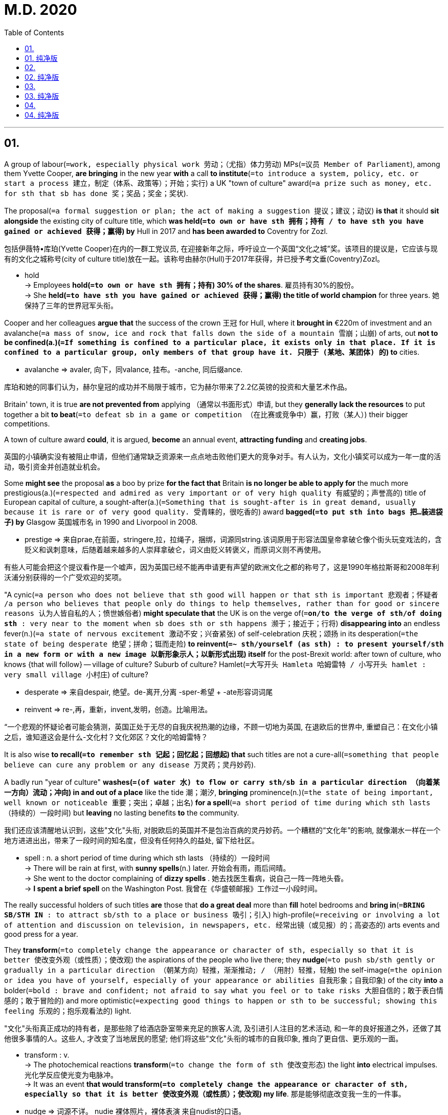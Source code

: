 
= M.D. 2020
:toc:

---

== 01.

A group of labour(`=work, especially physical work 劳动；（尤指）体力劳动`) MPs(`=议员 Member of Parliament`), among them Yvette Cooper, *are bringing* in the new year *with* a call *to institute*(`=to introduce a system, policy, etc. or start a process 建立，制定（体系、政策等）；开始；实行`) a UK "town of culture" award(`=a prize such as money, etc. for sth that sb has done 奖；奖品；奖金；奖状`).

The proposal(`=a formal suggestion or plan; the act of making a suggestion 提议；建议；动议`) *is that* it should *sit alongside* the existing city of culture title, which *was held(`=to own or have sth 拥有；持有 / to have sth you have gained or achieved 获得；赢得`) by* Hull in 2017 and *has been awarded to* Coventry for Zozl.

包括伊薇特•库珀(Yvette Cooper)在内的一群工党议员, 在迎接新年之际，呼吁设立一个英国“文化之城”奖。该项目的提议是，它应该与现有的文化之城称号(city of culture title)放在一起。该称号由赫尔(Hull)于2017年获得，并已授予考文垂(Coventry)Zozl。

====
- hold +
-> Employees *hold(`=to own or have sth 拥有；持有`) 30% of the shares*. 雇员持有30%的股份。 +
-> She *held(`=to have sth you have gained or achieved 获得；赢得`) the title of world champion* for three years. 她保持了三年的世界冠军头衔。
====

Cooper and her colleagues *argue that* the success of the crown 王冠 for Hull, where it *brought in* €220m of investment and an avalanche(`=a mass of snow, ice and rock that falls down the side of a mountain 雪崩；山崩`) of arts, out *not to be confined(a.)(`=If something is confined to a particular place, it exists only in that place. If it is confined to a particular group, only members of that group have it. 只限于 (某地、某团体) 的`) to* cities.

====
- avalanche => avaler, 向下，同valance, 挂布。-anche, 同后缀ance.
====
库珀和她的同事们认为，赫尔皇冠的成功并不局限于城市，它为赫尔带来了2.2亿英镑的投资和大量艺术作品。

Britain' town, it is true *are not prevented from* applying （通常以书面形式）申请, but they *generally lack the resources* to put together a bit *to beat*(`=to defeat sb in a game or competition （在比赛或竞争中）赢，打败（某人）`) their bigger competitions.

A town of culture award *could*, it is argued, *become* an annual event, *attracting funding* and *creating jobs*.

英国的小镇确实没有被阻止申请，但他们通常缺乏资源来一点点地击败他们更大的竞争对手。有人认为，文化小镇奖可以成为一年一度的活动，吸引资金并创造就业机会。

Some *might see* the proposal *as* a boo by prize *for the fact that* Britain *is no longer be able to apply for* the much more prestigious(a.)(`=respected and admired as very important or of very high quality 有威望的；声誉高的`) title of European capital of culture, a sought-after(a.)(`=Something that is sought-after is in great demand, usually because it is rare or of very good quality. 受青睐的，很吃香的`) award *bagged(`=to put sth into bags 把…装进袋子`) by* Glasgow 英国城市名 in 1990 and Livorpool in 2008.

====
- prestige => 来自prae,在前面，stringere,拉，拉绳子，捆绑，词源同string.该词原用于形容法国皇帝拿破仑像个街头玩变戏法的，含贬义和讽刺意味，后随着越来越多的人崇拜拿破仑，词义由贬义转褒义，而原词义则不再使用。
====
有些人可能会把这个提议看作是一个嘘声，因为英国已经不能再申请更有声望的欧洲文化之都的称号了，这是1990年格拉斯哥和2008年利沃浦分别获得的一个广受欢迎的奖项。

"A cynic(`=a person who does not believe that sth good will happen or that sth is important 悲观者；怀疑者 /a person who believes that people only do things to help themselves, rather than for good or sincere reasons 认为人皆自私的人；愤世嫉俗者`) *might speculate that* the UK is on the verge of(`=*on/to the verge of sth/of doing sth* : very near to the moment when sb does sth or sth happens 濒于；接近于；行将`) *disappearing into* an endless fever(n.)(`=a state of nervous excitement 激动不安；兴奋紧张`) of self-celebration  庆祝；颂扬 in its desperation(`=the state of being desperate 绝望；拼命；铤而走险`) *to reinvent(`=~ sth/yourself (as sth) : to present yourself/sth in a new form or with a new image 以新形象示人；以新形式出现`) itself* for the post-Brexit world: after town of culture, who knows {that will follow} -- village of culture? Suburb of culture? Hamlet(`=大写开头 Hamleta 哈姆雷特 / 小写开头 hamlet : very small village 小村庄`) of culture?

====
- desperate => 来自despair, 绝望。de-离开,分离 -sper-希望 + -ate形容词词尾
- reinvent => re-,再，重新，invent,发明，创造。比喻用法。
====

“一个悲观的怀疑论者可能会猜测，英国正处于无尽的自我庆祝热潮的边缘，不顾一切地为英国, 在退欧后的世界中, 重塑自己：在文化小镇之后，谁知道这会是什么-文化村？文化郊区？文化的哈姆雷特？


It is also wise *to recall(`=to remember sth 记起；回忆起；回想起`) that* such titles are not a cure-all(`=something that people believe can cure any problem or any disease 万灵药；灵丹妙药`).

A badly run "year of culture" *washes(`=(of water 水) to flow or carry sth/sb in a particular direction （向着某一方向）流动；冲向`) in and out of a place* like the tide 潮；潮汐, *bringing* prominence(n.)(`=the state of being important, well known or noticeable 重要；突出；卓越；出名`) *for a spell*(`=a short period of time during which sth lasts （持续的）一段时间`) but *leaving* no lasting benefits *to* the community.

我们还应该清醒地认识到，这些"文化"头衔, 对脱欧后的英国并不是包治百病的灵丹妙药。一个糟糕的“文化年”的影响, 就像潮水一样在一个地方进进出出，带来了一段时间的知名度，但没有任何持久的益处, 留下给社区。
====
- spell : n.  a short period of time during which sth lasts （持续的）一段时间 +
-> There will be rain at first, with *sunny spells*(n.) later. 开始会有雨，雨后间晴。 +
-> She went to the doctor complaining of *dizzy spells* . 她去找医生看病，说自己一阵一阵地头昏。 +
-> *I spent a brief spell* on the Washington Post. 我曾在《华盛顿邮报》工作过一小段时间。
====


The really successful holders of such titles *are* those that *do a great deal* more than *fill* hotel bedrooms and *bring in*(`=*BRING SB/STH IN* : to attract sb/sth to a place or business 吸引；引入`) high-profile(`=receiving or involving a lot of attention and discussion on television, in newspapers, etc. 经常出镜（或见报）的；高姿态的`) arts events and good press for a year.

They *transform*(`=to completely change the appearance or character of sth, especially so that it is better 使改变外观（或性质）；使改观`) the aspirations of the people who live there; they *nudge*(`=to push sb/sth gently or gradually in a particular direction （朝某方向）轻推，渐渐推动; / （用肘）轻推，轻触`) the self-image(`=the opinion or idea you have of yourself, especially of your appearance or abilities 自我形象；自我印象`) of the city *into* a bolder(`=bold : brave and confident; not afraid to say what you feel or to take risks 大胆自信的；敢于表白情感的；敢于冒险的`) and more optimistic(`=expecting good things to happen or sth to be successful; showing this feeling 乐观的；抱乐观看法的`) light.

"文化"头衔真正成功的持有者，是那些除了给酒店卧室带来充足的旅客人流, 及引进引人注目的艺术活动, 和一年的良好报道之外，还做了其他很多事情的人。这些人, 才改变了当地居民的愿望; 他们将这些"文化"头衔的城市的自我印象, 推向了更自信、更乐观的一面。
====
- transform : v. +
-> The photochemical reactions *transform*(`=to change the form of sth 使改变形态`) the light *into* electrical impulses. 光化学反应使光变为电脉冲。 +
-> It was an event *that would transform(`=to completely change the appearance or character of sth, especially so that it is better 使改变外观（或性质）；使改观`) my life*. 那是能够彻底改变我一生的一件事。

- nudge => 词源不详。 nudie 裸体照片，裸体表演 来自nudist的口语。
====


It is hard *to get* right, and *requires* a remarkable degree of vision(`=the ability to think about or plan the future with great imagination and intelligence 想象力；眼力；远见卓识`), as well as cooperation between city authorities, the private sector, community groups and cultural organisations.

But it can be done: Glasgow's 英国城市名 year as European capital of culture *can certainly be seen as* one of complex series of factors that *have turned* the city *into* the power of art, music and theatre that it *remains* today.

A "town of culture" *could be not just about* the arts *but about* honouring(v.)(`= *honour sb (with sth)* : to do sth that shows great respect for sb/sth 尊敬，尊重（某人）`) a town's peculiarities(`=peculiarity : a feature that only belongs to one particular person, thing, place, etc. （人、物、地等的）个性，特色，特点`) -- *helping* sustain(v.) its high street(`=*high street* : ( BrE ) ( NAmE *main street* ) the main street of a town, where most shops/stores, banks, etc. are 大街（城镇的主要商业街道）`), *supporting* local facilities and [above all] *celebrating*(`= to praise sb/sth 赞美；颂扬；歌颂`) its people and *turn it into action*.

这很难做到正确，它需要高度的远见卓识，以及城市当局、私营部门、社区团体和文化组织之间的共同合作。但这是可以做到的: 格拉斯哥作为欧洲文化之都的一年，可以被看作是一系列复杂的因素之一，这些因素, 将力量, 带给了这座城市的艺术、音乐和戏剧中，一直保持到今天。
一个“文化之城”不仅仅是只关注艺术方面，还要尊重一个城市自身已经存在的特色 —— 帮助维持它的商业街，支持当地的设施，最重要的是赞美它的人民，并将这些价值观, 转变为实际的行动。

---

== 01. 纯净版

A group of labour MPs, among them Yvette Cooper, *are bringing* [in the new year] *with a call* to institute(v.) a UK "town of culture" award. The proposal is that it should sit alongside the existing(a.) city of culture title, which was held by Hull in 2017 and *has been awarded to* Coventry for Zozl. Cooper and her colleagues argue that the success of the crown for Hull, where it *brought in* € 220m of investment and an avalache of arts, out *not to be confined to* cities. Britain' town, it is true *are not prevented from applying*, but they generally lack the resources to put together a bit to beat their bigger competitions. A town of culture award could, it is argued, become an annual event, attracting funding and creating jobs.

Some might see the proposal as a boo *by prize for the fact that* Britain is no longer be able to *apply for* the much more prestigious title of European capital of culture, a sought-after(a.) award bagged by Glasgow in 1990 and Livorpool in 2008. "A cynic might speculate that the UK is `表` on the verge of disappearing into an endless fever of self-celebration [in its desperation to reinvent itself for the post-Brexit world]: after town of culture, who knows {that will follow} -- village of culture? Suburb of culture? Hamlet of culture?

It is also wise to recall that {such titles are not a cure-all}. A badly run "year of culture" *washes in and out of* a place [like the tide], bringing prominence [for a spell(n.)] but *leaving* no lasting benefits *to* the community. The really successful holders of such titles `系` are those that do a great deal more than *fill* hotel bedrooms and *bring in* high-profile arts events and good press for a year. They *transform* the aspirations of the people who live there; they *nudge* the self-image of the city *into* a bolder and more optimistic light.

It is hard to get right, and *requires* a remarkable degree of vision, as well as cooperation between city authorities, the private sector, community groups and cultural organisations. But it can be done: Glasgow's year as European capital of culture *can certainly be seen as* one of complex series of factors that have turned the city into the power of art, music and theatre that it remains today.

A "town of culture" could be *not just about* the arts *but about* honouring(v.) a town's peculiarities -- *helping* sustain(v.) its high street, *supporting* local facilities and [above all] *celebrating* its people and *turn it into action*.

---

== 02.

Scientific publishing has long been a licence to print money, Scientists need journals in which to publish their research, so they will supply the articles without monetary reward. Other scientists perform the specialised work of peer review also for free, because it is a central element in the acquisition of status and the production of scientific knowledge.

With the content of papers secured for free, the publisher needs only find a market for its journal. Until this century, university libraries were not very price sensitive. Scientific publishers routinely report profit margins approaching 40% on their operations, at a time when the rest of the publishing industry is in an existential crisis.

The Dutch giant Elsevier, which claims to publish 25% of the scientific papers produced in the world, made profits of more than f 900m last year, while UK universities alone spent more than f 210m in 2016 to enable researchers to access their own publicly funded research;both figures seem to rise unstoppably despite increasingly desperate efforts to change them.The most drastic, and thoroughly illegal, reaction has been the emergence of Sci-Hub, a kind of global photocopier for scientific papers, set up in 2012, which now claims to offer access to every pay walled article published since 2015. The success of Sci-Hub, which relies on researchers passing on copies they have themselves legally accessed, shows the legal ecosystem has lost legitimacy among its users and must be transformed so that it works for all participants.

In Britain the move towards open access publishing has been driven by funding bodies.In some ways it has been very successful. More than half of all British scientific research is now published under open access terms; either freely available from the moment of publication,or pay walled for a year or more so that the publishers can make a profit before being placed on general release.

Yet the new system has not worked out any cheaper for the universities. Publishers have responded to the demand that they make their product free to readers by charging their writers fees to cover the costs of preparing an article. These range from around500 to $5,000.A report last year pointed out that the costs both of subscriptions and of these "article preparation costs" had been steadily rising at a rate above inflation.

In some ways the scientific publishing model resembles the economy of the social internet:labour is provided free in exchange for the hope of status, while huge profits are made by a few big firms who run the market places. In both cases, we need a rebalancing of power.

---

== 02. 纯净版

Scientific publishing has long been a licence to print money, Scientists need journals in which to publish their research, so they will supply the articles without monetary reward. Other scientists perform the specialised work of peer review also for free, because it is a central element in the acquisition of status and the production of scientific knowledge.

With the content of papers secured for free, the publisher needs only find a market for its journal. Until this century, university libraries were not very price sensitive. Scientific publishers routinely report profit margins approaching 40% on their operations, at a time when the rest of the publishing industry is in an existential crisis.

The Dutch giant Elsevier, which claims to publish 25% of the scientific papers produced in the world, made profits of more than f 900m last year, while UK universities alone spent more than f 210m in 2016 to enable researchers to access their own publicly funded research;both figures seem to rise unstoppably despite increasingly desperate efforts to change them.The most drastic, and thoroughly illegal, reaction has been the emergence of Sci-Hub, a kind of global photocopier for scientific papers, set up in 2012, which now claims to offer access to every pay walled article published since 2015. The success of Sci-Hub, which relies on researchers passing on copies they have themselves legally accessed, shows the legal ecosystem has lost legitimacy among its users and must be transformed so that it works for all participants.

In Britain the move towards open access publishing has been driven by funding bodies.In some ways it has been very successful. More than half of all British scientific research is now published under open access terms; either freely available from the moment of publication,or pay walled for a year or more so that the publishers can make a profit before being placed on general release.

Yet the new system has not worked out any cheaper for the universities. Publishers have responded to the demand that they make their product free to readers by charging their writers fees to cover the costs of preparing an article. These range from around500 to $5,000.A report last year pointed out that the costs both of subscriptions and of these "article preparation costs" had been steadily rising at a rate above inflation.

In some ways the scientific publishing model resembles the economy of the social internet:labour is provided free in exchange for the hope of status, while huge profits are made by a few big firms who run the market places. In both cases, we need a rebalancing of power.

---

== 03.

Progressives often support diversity mandates as a path to equality and a way to level the playing field. But all too often such policies are an insincere form of virtue-signaling that benefits only the most privileged and does little to help average people.

A pair of bills sponsored by Massachusetts state Senator Jason Lewis and House Speaker Pro Tempore Patricia Haddad, to ensure "gender parity" on boards and commissions, provide a case in point.

Haddad and Lewis are concerned that more than half the state-government board are lessthan40 percent female. In order to ensure that elite women have more such opportunities, they have proposed imposing government quotas. If the bills become law, state boards and commissions will be required to set aside 50 percent of board seats for women by 2022.

The bills are similar to a measure recently adopted in Califomia, which last year became the first state to require gender quotas for private companies. In signing the measure, California Governor Jerry Brown admitted that the law, which expressly classifies people on the basis of sex, is probably unconstitutional.

The US Supreme Court frowns on sex based classifications unless they are designed to address an "important" policy interest, Because the California law applies to all boards, even where there is no history of prior discrimination, courts are likely to rule that the law violates the constitutional guarantee of "equal protection".

But are such government mandates even necessary? Female participation on corporate boards may not currently mirror the percentage of women in the general population, but so what?

The number of women on corporate boards has been steadily increasing without government interference. According to a study by Catalyst, between 2010 and 2015 the share of women on the boards of global corporations increased by 54 percent.

Requiring companies to make gender the primary qualification for board membership will inevitably lead to less experienced private sector boards. That is exactly what happened when Norway adopted a nationwide corporate gender quota.

Writing in The New Republic, Alice Lee notes that increasing the number of opportunities for board membership without increasing the pool of qualified women to serve on such boards has led to a "golden skirt "phenomenon, where the same elite women scoop up multiple seats on a variety of boards.

Next time somebody pushes corporate quotas as a way to promote gender equity,remember that such policies are largely self-serving measures that make their sponsors feelgood but do little to help average women.

---

== 03. 纯净版

Progressives often support diversity mandates as a path to equality and a way to level the playing field. But all too often such policies are an insincere form of virtue-signaling that benefits only the most privileged and does little to help average people.

A pair of bills sponsored by Massachusetts state Senator Jason Lewis and House Speaker Pro Tempore Patricia Haddad, to ensure "gender parity" on boards and commissions, provide a case in point.

Haddad and Lewis are concerned that more than half the state-government board are lessthan40 percent female. In order to ensure that elite women have more such opportunities, they have proposed imposing government quotas. If the bills become law, state boards and commissions will be required to set aside 50 percent of board seats for women by 2022.

The bills are similar to a measure recently adopted in Califomia, which last year became the first state to require gender quotas for private companies. In signing the measure, California Governor Jerry Brown admitted that the law, which expressly classifies people on the basis of sex, is probably unconstitutional.

The US Supreme Court frowns on sex based classifications unless they are designed to address an "important" policy interest, Because the California law applies to all boards, even where there is no history of prior discrimination, courts are likely to rule that the law violates the constitutional guarantee of "equal protection".

But are such government mandates even necessary? Female participation on corporate boards may not currently mirror the percentage of women in the general population, but so what?

The number of women on corporate boards has been steadily increasing without government interference. According to a study by Catalyst, between 2010 and 2015 the share of women on the boards of global corporations increased by 54 percent.

Requiring companies to make gender the primary qualification for board membership will inevitably lead to less experienced private sector boards. That is exactly what happened when Norway adopted a nationwide corporate gender quota.

Writing in The New Republic, Alice Lee notes that increasing the number of opportunities for board membership without increasing the pool of qualified women to serve on such boards has led to a "golden skirt "phenomenon, where the same elite women scoop up multiple seats on a variety of boards.

Next time somebody pushes corporate quotas as a way to promote gender equity,remember that such policies are largely self-serving measures that make their sponsors feelgood but do little to help average women.

---

== 04.

Last Thursday, the French Senate passed a digital services tax, which would impose an entirely new tax on large multinationals that provide digital services to consumers or users in France. Digital services include everything from providing a platform for selling goods and services online to targeting advertising based on user data, and the tax applies to gross revenue from such services. Many French politicians and media outlets have referred to this as a"GAFA tax," meaning that it is designed to apply primarily to companies such as Google,Apple, Facebook and Amazon-in other words, multinational tech companies based in the United States.

The digital services tax now awaits the signature of President Emmanuel Macron, who has expressed support for the measure, and it could go into effect within the next few weeks.But it has already sparked significant controversy, with the Unite Sates trade representative opening an investigation into whether the tax discriminates against American companies,which in turn could lead to trade sanctions against France.

The French tax is not just a unilateral move by one country in need of revenue. Instead,the digital services tax is part of a much larger trend, with countries over the past few years proposing or putting in place an alphabet soup of new international tax provisions. These have included Britain's DPT (diverted profits tax).

Australia's MAAL (multinational antiavoidance, law), and India's SEP (significant economic presence) test, to name but a few. At the same time, the European Union. Spain,Britain and several other countries have all seriously contemplated digital services taxes.

These unilateral developments differ in their specifics, but they are all designed to tax multinationals on income and revenue that countries believe they should have a right to tax,even if international tax rules do not grant them that right. In other words, they all share a view that the international tax system has failed to keep up with the current economy.

In response to these many unilateral measures, the Organization for Economic Cooperation and Development (OECD) is currently working with 131 countries to reach aconsensus by the end of 2020 on an international solution. Both France and the United States are involved in the organization's work, but France's digital services tax and the American response raise questions about what the future holds for the international tax system.

France's planned tax is a clear warning: Unless a broad consensus can be reached on reforming the international tax system, other nations are likely to follow suit, and American companies will face a cascade of different taxes from dozens of nations that will prove burdensome and costly.

---

== 04. 纯净版

Last Thursday, the French Senate passed a digital services tax, which would impose an entirely new tax on large multinationals that provide digital services to consumers or users in France. Digital services include everything from providing a platform for selling goods and services online to targeting advertising based on user data, and the tax applies to gross revenue from such services. Many French politicians and media outlets have referred to this as a"GAFA tax," meaning that it is designed to apply primarily to companies such as Google,Apple, Facebook and Amazon-in other words, multinational tech companies based in the United States.

The digital services tax now awaits the signature of President Emmanuel Macron, who has expressed support for the measure, and it could go into effect within the next few weeks.But it has already sparked significant controversy, with the Unite Sates trade representative opening an investigation into whether the tax discriminates against American companies,which in turn could lead to trade sanctions against France.

The French tax is not just a unilateral move by one country in need of revenue. Instead,the digital services tax is part of a much larger trend, with countries over the past few years proposing or putting in place an alphabet soup of new international tax provisions. These have included Britain's DPT (diverted profits tax).

Australia's MAAL (multinational antiavoidance, law), and India's SEP (significant economic presence) test, to name but a few. At the same time, the European Union. Spain,Britain and several other countries have all seriously contemplated digital services taxes.

These unilateral developments differ in their specifics, but they are all designed to tax multinationals on income and revenue that countries believe they should have a right to tax,even if international tax rules do not grant them that right. In other words, they all share a view that the international tax system has failed to keep up with the current economy.

In response to these many unilateral measures, the Organization for Economic Cooperation and Development (OECD) is currently working with 131 countries to reach aconsensus by the end of 2020 on an international solution. Both France and the United States are involved in the organization's work, but France's digital services tax and the American response raise questions about what the future holds for the international tax system.

France's planned tax is a clear warning: Unless a broad consensus can be reached on reforming the international tax system, other nations are likely to follow suit, and American companies will face a cascade of different taxes from dozens of nations that will prove burdensome and costly.


---



